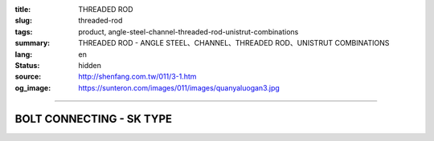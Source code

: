 :title: THREADED ROD
:slug: threaded-rod
:tags: product, angle-steel-channel-threaded-rod-unistrut-combinations
:summary: THREADED ROD - ANGLE STEEL、CHANNEL、THREADED ROD、UNISTRUT COMBINATIONS
:lang: en
:status: hidden
:source: http://shenfang.com.tw/011/3-1.htm
:og_image: https://sunteron.com/images/011/images/quanyaluogan3.jpg


.. image:: {filename}/images/011/images/quanyaluogan3.jpg
   :name: http://shenfang.com.tw/011/images/全牙螺桿3.JPG
   :alt: product
   :class: img-fluid

.. raw:: html

  <p align="right" style="margin-top: 10; margin-bottom: 0">　</p>
  <table border="0" cellspacing="0" style="border-collapse: collapse" bordercolor="#111111" width="100%" cellpadding="0" id="AutoNumber14">
    <tr>
      <td width="100%">
      <table border="1" cellspacing="0" style="border-collapse: collapse" bordercolor="#111111" width="100%" cellpadding="0" id="AutoNumber15" height="206">
        <tr>
          <td width="12%" height="42" align="center" bgcolor="#FFCCCC">
          <p style="margin-top: 3; margin-bottom: 0">
          <font size="2" face="Arial">PIPE TYPE</font></td>
          <td width="12%" height="42" align="center" bgcolor="#FFCCCC">
          <p style="margin-top: 3; margin-bottom: 0">
          <font face="Arial" size="2">LENGTH</font></td>
          <td width="12%" height="42" align="center" bgcolor="#FFCCCC">
          <p style="margin-top: 3; margin-bottom: 0"><font size="2">
          <span style="font-family: Arial">THERADED LEGTH</span></font></td>
          <td width="9%" height="42" align="center" bgcolor="#FFCCCC">
          <p style="margin-top: 3; margin-bottom: 0">
          <font face="Arial" size="2">W.t.Kgs/m</font></td>
          <td width="19%" height="42" align="center" bgcolor="#FFCCCC">
          <p style="margin-top: 0; margin-bottom: 0"><font face="新細明體" size="2">
          MAX LOAD AT TEMP </font><font size="2">340<font face="新細明體">℃</font></font></p>
          <p style="margin-top: 0; margin-bottom: 0"><font face="新細明體" size="2">(SAFTY 
          AFCTOR:5)</font></td>
          <td width="11%" height="42" align="center" bgcolor="#FFCCCC">
          <p style="margin-top: 3; margin-bottom: 0">
          <font face="Arial" size="2">REMARKS</font></td>
        </tr>
        <tr>
          <td width="12%" height="28" align="center">TR310</td>
          <td width="12%" height="28" align="center">
          <p style="margin-top: 0; margin-bottom: 0"><font face="Arial" size="2">
          100</font></td>
          <td width="12%" height="28" align="center"><font face="Arial" size="2">
          3/8-16</font></td>
          <td width="9%" height="28" align="center"><font face="Arial" size="2">
          0.142</font></td>
          <td width="19%" height="28" align="center"><font face="Arial" size="2">
          100 kg</font></td>
          <td width="11%" height="28" align="center"><font face="Arial" size="2">
          CUSTOM-MADE</font></td>
        </tr>
        <tr>
          <td width="12%" height="29" align="center" bgcolor="#FFCCCC">TR330</td>
          <td width="12%" height="29" align="center" bgcolor="#FFCCCC">
          <p style="margin-top: 0; margin-bottom: 0"><font face="Arial" size="2">300</font></td>
          <td width="12%" height="29" align="center" bgcolor="#FFCCCC">
          <font face="Arial" size="2">3/8-16</font></td>
          <td width="9%" height="29" align="center" bgcolor="#FFCCCC">
          <font face="Arial" size="2">0.425</font></td>
          <td width="19%" height="29" align="center" bgcolor="#FFCCCC">
          <font face="Arial" size="2">100 kg</font></td>
          <td width="11%" height="29" align="center" bgcolor="#FFCCCC">
          　</td>
        </tr>
        <tr>
          <td width="12%" height="29" align="center">TR410</td>
          <td width="12%" height="29" align="center">
          <p style="margin-top: 0; margin-bottom: 0"><font face="Arial" size="2">300</font></td>
          <td width="12%" height="29" align="center"><font face="Arial" size="2">
          1/2-12</font></td>
          <td width="9%" height="29" align="center"><font face="Arial" size="2">
          0.258</font></td>
          <td width="19%" height="29" align="center"><font face="Arial" size="2">
          500 kg</font></td>
          <td width="11%" height="29" align="center">　</td>
        </tr>
        <tr>
          <td width="12%" height="29" align="center" bgcolor="#FFCCCC">TR430</td>
          <td width="12%" height="29" align="center" bgcolor="#FFCCCC">
          <p style="margin-top: 0; margin-bottom: 0"><font face="Arial" size="2">
          100</font></td>
          <td width="12%" height="29" align="center" bgcolor="#FFCCCC">
          <font face="Arial" size="2">1/2-12</font></td>
          <td width="9%" height="29" align="center" bgcolor="#FFCCCC">
          <font face="Arial" size="2">0.775</font></td>
          <td width="19%" height="29" align="center" bgcolor="#FFCCCC">
          <font face="Arial" size="2">500 kg</font></td>
          <td width="11%" height="29" align="center" bgcolor="#FFCCCC">
          　</td>
        </tr>
        <tr>
          <td width="12%" height="29" align="center">TR510</td>
          <td width="12%" height="29" align="center">
          <p style="margin-top: 0; margin-bottom: 0"><font face="Arial" size="2">
          300</font></td>
          <td width="12%" height="29" align="center"><font face="Arial" size="2">
          5/8-11</font></td>
          <td width="9%" height="29" align="center"><font face="Arial" size="2">
          0.415</font></td>
          <td width="19%" height="29" align="center"><font face="Arial" size="2">
          810 kg</font></td>
          <td width="11%" height="29" align="center">　</td>
        </tr>
        <tr>
          <td width="12%" height="29" bgcolor="#FFCCCC" align="center">TR530</td>
          <td width="12%" height="29" bgcolor="#FFCCCC" align="center">
          <p style="margin-top: 0; margin-bottom: 0"><font face="Arial" size="2">
          100</font></td>
          <td width="12%" height="29" bgcolor="#FFCCCC" align="center">
          <font face="Arial" size="2">5/8-11</font></td>
          <td width="9%" height="29" bgcolor="#FFCCCC" align="center">
          <font face="Arial" size="2">1.245</font></td>
          <td width="19%" height="29" bgcolor="#FFCCCC" align="center">
          <font face="Arial" size="2">810 kg</font></td>
          <td width="11%" height="29" bgcolor="#FFCCCC" align="center">
          　</td>
        </tr>
        <tr>
          <td width="12%" height="29" align="center">TR630</td>
          <td width="12%" height="29" align="center">
          <p style="margin-top: 0; margin-bottom: 0"><font face="Arial" size="2">
          300</font></td>
          <td width="12%" height="29" align="center"><font face="Arial" size="2">
          3/4-10</font></td>
          <td width="9%" height="29" align="center"><font face="Arial" size="2">
          1.848</font></td>
          <td width="19%" height="29" align="center"><font face="Arial" size="2">
          1220 kg</font></td>
          <td width="11%" height="29" align="center">　</td>
        </tr>
        <tr>
          <td width="12%" height="29" bgcolor="#FFCCCC" align="center">TR730</td>
          <td width="12%" height="29" bgcolor="#FFCCCC" align="center">
          <p style="margin-top: 0; margin-bottom: 0"><font face="Arial" size="2">
          300</font></td>
          <td width="12%" height="29" bgcolor="#FFCCCC" align="center">
          <font face="Arial" size="2">7/8-9</font></td>
          <td width="9%" height="29" bgcolor="#FFCCCC" align="center">
          <font face="Arial" size="2">2.548</font></td>
          <td width="19%" height="29" bgcolor="#FFCCCC" align="center">
          <font face="Arial" size="2">1730 kg</font></td>
          <td width="11%" height="29" bgcolor="#FFCCCC" align="center">
          　</td>
        </tr>
        </table>
      </td>
    </tr>
  </table>

----

BOLT CONNECTING - SK TYPE
+++++++++++++++++++++++++

.. image:: {filename}/images/011/images/quanyajietou.jpg
   :name: http://shenfang.com.tw/011/images/全牙接頭.JPG
   :alt: product
   :class: img-fluid

.. raw:: html

  <table id="AutoNumber18" style="border-collapse: collapse;" border="1" width="100%" cellspacing="0" cellpadding="0">
	<tbody>
		<tr>
			<td align="center" bgcolor="#FFCCCC" width="12%" height="33"><span style="font-family: Arial; font-size: small;"> Cat.NO </span></td>
			<td align="center" bgcolor="#FFCCCC" width="12%" height="33"><span style="font-family: Arial; font-size: small;"> Size </span></td>
			<td align="center" bgcolor="#FFCCCC" width="12%" height="33">
				<p style="margin-top: 0; margin-bottom: 0;"><span style="font-family: Arial; font-size: small;"> W </span></p>
				<p style="margin-top: 0; margin-bottom: 0;"><span style="font-family: Arial; font-size: small;"> ｍｍ </span></p>
			</td>
			<td align="center" bgcolor="#FFCCCC" width="12%" height="33">
				<p style="margin-top: 0; margin-bottom: 0;"><span style="font-family: Arial; font-size: small;"> L </span></p>
				<p style="margin-top: 0; margin-bottom: 0;"><span style="font-family: Arial; font-size: small;"> ｍｍ </span></p>
			</td>
			<td align="center" bgcolor="#FFCCCC" width="16%" height="33">
				<p style="margin-top: 0; margin-bottom: 0;"><span style="font-family: Arial; font-size: small;"> MAX LOAD </span></p>
				<p style="margin-top: 0; margin-bottom: 0;"><span style="font-family: Arial; font-size: small;"> (SAFTY AFCTOR:5) </span></p>
			</td>
		</tr>
		<tr>
			<td align="center" width="12%" height="24"><span style="font-family: Arial; font-size: small;"> SK02 </span></td>
			<td align="center" width="12%" height="24"><span style="font-family: Arial; font-size: small;"> 1/4 </span></td>
			<td align="center" width="12%" height="24"><span style="font-family: Arial; font-size: small;"> 9.5 </span></td>
			<td align="center" width="12%" height="24"><span style="font-family: Arial; font-size: small;"> 22 </span></td>
			<td align="center" width="16%" height="24"><span style="font-family: Arial; font-size: small;"> 400kg </span></td>
		</tr>
		<tr>
			<td align="center" bgcolor="#FFCCCC" width="12%" height="24"><span style="font-family: Arial; font-size: small;"> SK03 </span></td>
			<td align="center" bgcolor="#FFCCCC" width="12%" height="24"><span style="font-family: Arial; font-size: small;"> 3/8 </span></td>
			<td align="center" bgcolor="#FFCCCC" width="12%" height="24"><span style="font-family: Arial; font-size: small;"> 14 </span></td>
			<td align="center" bgcolor="#FFCCCC" width="12%" height="24"><span style="font-family: Arial; font-size: small;"> 40 </span></td>
			<td align="center" bgcolor="#FFCCCC" width="16%" height="24"><span style="font-family: Arial; font-size: small;"> 520kg </span></td>
		</tr>
		<tr>
			<td align="center" width="12%" height="25"><span style="font-family: Arial; font-size: small;"> SK04 </span></td>
			<td align="center" width="12%" height="25"><span style="font-family: Arial; font-size: small;"> 1/2 </span></td>
			<td align="center" width="12%" height="25"><span style="font-family: Arial; font-size: small;"> 19 </span></td>
			<td align="center" width="12%" height="25"><span style="font-family: Arial; font-size: small;"> 40 </span></td>
			<td align="center" width="16%" height="25"><span style="font-family: Arial; font-size: small;"> 690kg </span></td>
		</tr>
		<tr>
			<td align="center" bgcolor="#FFCCCC" width="12%" height="25"><span style="font-family: Arial; font-size: small;"> SK05 </span></td>
			<td align="center" bgcolor="#FFCCCC" width="12%" height="25"><span style="font-family: Arial; font-size: small;"> 5/8 </span></td>
			<td align="center" bgcolor="#FFCCCC" width="12%" height="25"><span style="font-family: Arial; font-size: small;"> 20 </span></td>
			<td align="center" bgcolor="#FFCCCC" width="12%" height="25"><span style="font-family: Arial; font-size: small;"> 53 </span></td>
			<td align="center" bgcolor="#FFCCCC" width="16%" height="25"><span style="font-family: Arial; font-size: small;"> 1160kg </span></td>
		</tr>
		<tr>
			<td align="center" width="12%" height="25"><span style="font-family: Arial; font-size: small;"> SK06 </span></td>
			<td align="center" width="12%" height="25"><span style="font-family: Arial; font-size: small;"> 3/4 </span></td>
			<td align="center" width="12%" height="25"><span style="font-family: Arial; font-size: small;"> 25 </span></td>
			<td align="center" width="12%" height="25"><span style="font-family: Arial; font-size: small;"> 75 </span></td>
			<td align="center" width="16%" height="25"><span style="font-family: Arial; font-size: small;"> 1310kg </span></td>
		</tr>
		<tr>
			<td align="center" bgcolor="#FFCCCC" width="12%" height="25"><span style="font-family: Arial; font-size: small;"> SK304 </span></td>
			<td align="center" bgcolor="#FFCCCC" width="12%" height="25"><span style="font-family: Arial; font-size: small;"> 3/8-1/2 </span></td>
			<td align="center" bgcolor="#FFCCCC" width="12%" height="25"><span style="font-family: Arial; font-size: small;"> 16 </span></td>
			<td align="center" bgcolor="#FFCCCC" width="12%" height="25"><span style="font-family: Arial; font-size: small;"> 50 </span></td>
			<td align="center" bgcolor="#FFCCCC" width="16%" height="25"><span style="font-family: Arial; font-size: small;"> 470kg </span></td>
		</tr>
	</tbody>
  </table>
